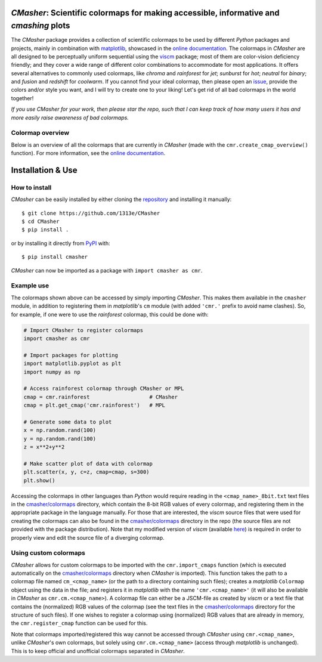|PyPI| |Python| |Travis| |AppVeyor| |ReadTheDocs| |Coverage| |JOSS|

*CMasher*: Scientific colormaps for making accessible, informative and *cmashing* plots
=======================================================================================
The *CMasher* package provides a collection of scientific colormaps to be used by different *Python* packages and projects, mainly in combination with `matplotlib`_, showcased in the `online documentation`_.
The colormaps in *CMasher* are all designed to be perceptually uniform sequential using the `viscm`_ package; most of them are color-vision deficiency friendly; and they cover a wide range of different color combinations to accommodate for most applications.
It offers several alternatives to commonly used colormaps, like *chroma* and *rainforest* for *jet*; *sunburst* for *hot*; *neutral* for *binary*; and *fusion* and *redshift* for *coolwarm*.
If you cannot find your ideal colormap, then please open an `issue`_, provide the colors and/or style you want, and I will try to create one to your liking!
Let's get rid of all bad colormaps in the world together!

*If you use CMasher for your work, then please star the repo, such that I can keep track of how many users it has and more easily raise awareness of bad colormaps.*

.. _issue: https://github.com/1313e/CMasher/issues
.. _online documentation: https://cmasher.readthedocs.io
.. _matplotlib: https://github.com/matplotlib/matplotlib
.. _viscm: https://github.com/matplotlib/viscm

Colormap overview
-----------------
Below is an overview of all the colormaps that are currently in *CMasher* (made with the ``cmr.create_cmap_overview()`` function).
For more information, see the `online documentation`_.

.. image:: https://github.com/1313e/CMasher/raw/master/cmasher/colormaps/cmap_overview.png
    :width: 100%
    :align: center
    :target: https://cmasher.readthedocs.io
    :alt: CMasher Colormap Overview


Installation & Use
==================
How to install
--------------
*CMasher* can be easily installed by either cloning the `repository`_ and installing it manually::

    $ git clone https://github.com/1313e/CMasher
    $ cd CMasher
    $ pip install .

or by installing it directly from `PyPI`_ with::

    $ pip install cmasher

*CMasher* can now be imported as a package with ``import cmasher as cmr``.

.. _repository: https://github.com/1313e/CMasher
.. _PyPI: https://pypi.org/project/CMasher

Example use
-----------
The colormaps shown above can be accessed by simply importing *CMasher*.
This makes them available in the ``cmasher`` module, in addition to registering them in *matplotlib*'s ``cm`` module (with added ``'cmr.'`` prefix to avoid name clashes).
So, for example, if one were to use the *rainforest* colormap, this could be done with:

.. code:: python

    # Import CMasher to register colormaps
    import cmasher as cmr

    # Import packages for plotting
    import matplotlib.pyplot as plt
    import numpy as np

    # Access rainforest colormap through CMasher or MPL
    cmap = cmr.rainforest                   # CMasher
    cmap = plt.get_cmap('cmr.rainforest')   # MPL

    # Generate some data to plot
    x = np.random.rand(100)
    y = np.random.rand(100)
    z = x**2+y**2

    # Make scatter plot of data with colormap
    plt.scatter(x, y, c=z, cmap=cmap, s=300)
    plt.show()

Accessing the colormaps in other languages than *Python* would require reading in the ``<cmap_name>_8bit.txt`` text files in the `cmasher/colormaps`_ directory, which contain the 8-bit RGB values of every colormap, and registering them in the appropriate package in the language manually.
For those that are interested, the *viscm* source files that were used for creating the colormaps can also be found in the `cmasher/colormaps`_ directory in the repo (the source files are not provided with the package distribution).
Note that my modified version of *viscm* (available `here <https://github.com/1313e/viscm>`_) is required in order to properly view and edit the source file of a diverging colormap.

Using custom colormaps
----------------------
*CMasher* allows for custom colormaps to be imported with the ``cmr.import_cmaps`` function (which is executed automatically on the `cmasher/colormaps`_ directory when *CMasher* is imported).
This function takes the path to a colormap file named ``cm_<cmap_name>`` (or the path to a directory containing such files); creates a *matplotlib* ``Colormap`` object using the data in the file; and registers it in *matplotlib* with the name ``'cmr.<cmap_name>'`` (it will also be available in *CMasher* as ``cmr.cm.<cmap_name>``).
A colormap file can either be a JSCM-file as created by *viscm* or a text file that contains the (normalized) RGB values of the colormap (see the text files in the `cmasher/colormaps`_ directory for the structure of such files).
If one wishes to register a colormap using (normalized) RGB values that are already in memory, the ``cmr.register_cmap`` function can be used for this.

Note that colormaps imported/registered this way cannot be accessed through *CMasher* using ``cmr.<cmap_name>``, unlike *CMasher*'s own colormaps, but solely using ``cmr.cm.<cmap_name>`` (access through *matplotlib* is unchanged).
This is to keep official and unofficial colormaps separated in *CMasher*.

.. _cmasher/colormaps: https://github.com/1313e/CMasher/tree/master/cmasher/colormaps


.. |PyPI| image:: https://img.shields.io/pypi/v/CMasher.svg?logo=pypi&logoColor=white&label=PyPI
    :target: https://pypi.python.org/pypi/CMasher
    :alt: PyPI - Latest Release
.. |Python| image:: https://img.shields.io/badge/Python-2.7%20%7C%203.5%2B-blue?logo=python&logoColor=white
    :target: https://pypi.python.org/pypi/CMasher
    :alt: PyPI - Python Versions
.. |Travis| image:: https://img.shields.io/travis/com/1313e/CMasher/master.svg?logo=travis%20ci&logoColor=white&label=Travis%20CI
    :target: https://travis-ci.com/1313e/CMasher
    :alt: Travis CI - Build Status
.. |AppVeyor| image:: https://img.shields.io/appveyor/ci/1313e/CMasher/master.svg?logo=appveyor&logoColor=white&label=AppVeyor
    :target: https://ci.appveyor.com/project/1313e/CMasher
    :alt: AppVeyor - Build Status
.. |ReadTheDocs| image:: https://img.shields.io/readthedocs/cmasher/latest.svg?logo=read%20the%20docs&logoColor=white&label=Docs
    :target: https://cmasher.readthedocs.io
    :alt: ReadTheDocs - Build Status
.. |Coverage| image:: https://img.shields.io/codecov/c/github/1313e/CMasher/master.svg?logo=codecov&logoColor=white&label=Coverage
    :target: https://codecov.io/gh/1313e/CMasher/branches/master
    :alt: CodeCov - Coverage Status
.. |JOSS| image:: https://img.shields.io/badge/JOSS-published-brightgreen
   :target: https://doi.org/10.21105/joss.02004
   :alt: JOSS - Submission Status
